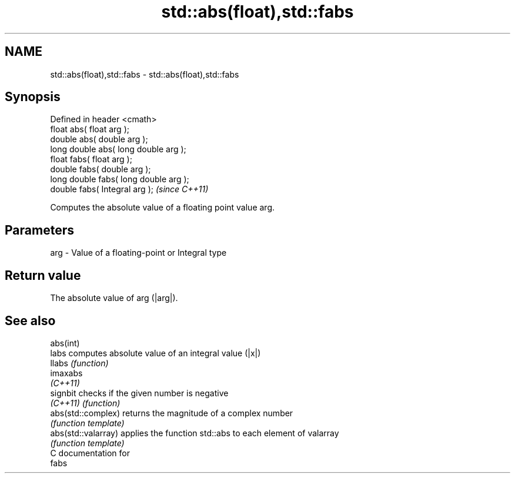 .TH std::abs(float),std::fabs 3 "Nov 25 2015" "2.0 | http://cppreference.com" "C++ Standard Libary"
.SH NAME
std::abs(float),std::fabs \- std::abs(float),std::fabs

.SH Synopsis
   Defined in header <cmath>
   float       abs( float arg );
   double      abs( double arg );
   long double abs( long double arg );
   float       fabs( float arg );
   double      fabs( double arg );
   long double fabs( long double arg );
   double      fabs( Integral arg );     \fI(since C++11)\fP

   Computes the absolute value of a floating point value arg.

.SH Parameters

   arg - Value of a floating-point or Integral type

.SH Return value

   The absolute value of arg (|arg|).

.SH See also

   abs(int)
   labs               computes absolute value of an integral value (|x|)
   llabs              \fI(function)\fP 
   imaxabs
   \fI(C++11)\fP
   signbit            checks if the given number is negative
   \fI(C++11)\fP            \fI(function)\fP 
   abs(std::complex)  returns the magnitude of a complex number
                      \fI(function template)\fP 
   abs(std::valarray) applies the function std::abs to each element of valarray
                      \fI(function template)\fP 
   C documentation for
   fabs
